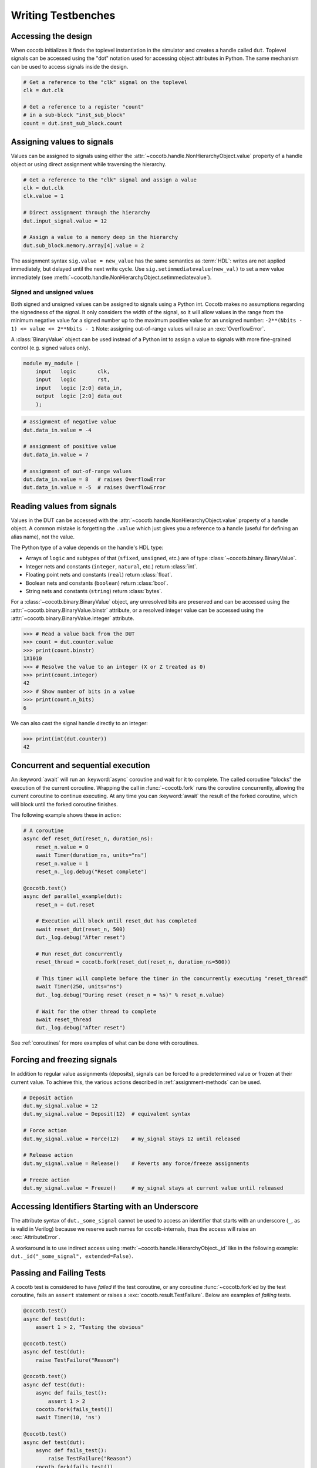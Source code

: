 .. _writing_tbs:

*******************
Writing Testbenches
*******************


.. _writing_tbs_accessing_design:

Accessing the design
====================

When cocotb initializes it finds the toplevel instantiation in the simulator
and creates a handle called ``dut``. Toplevel signals can be accessed using the
"dot" notation used for accessing object attributes in Python. The same mechanism
can be used to access signals inside the design.

.. code-block:: python3

    # Get a reference to the "clk" signal on the toplevel
    clk = dut.clk

    # Get a reference to a register "count"
    # in a sub-block "inst_sub_block"
    count = dut.inst_sub_block.count


.. _writing_tbs_assigning_values:

Assigning values to signals
===========================

Values can be assigned to signals using either the
:attr:`~cocotb.handle.NonHierarchyObject.value` property of a handle object
or using direct assignment while traversing the hierarchy.

.. code-block:: python3

    # Get a reference to the "clk" signal and assign a value
    clk = dut.clk
    clk.value = 1

    # Direct assignment through the hierarchy
    dut.input_signal.value = 12

    # Assign a value to a memory deep in the hierarchy
    dut.sub_block.memory.array[4].value = 2


The assignment syntax ``sig.value = new_value`` has the same semantics as :term:`HDL`:
writes are not applied immediately, but delayed until the next write cycle.
Use ``sig.setimmediatevalue(new_val)`` to set a new value immediately
(see :meth:`~cocotb.handle.NonHierarchyObject.setimmediatevalue`).

.. _writing_tbs_assigning_values_signed_unsigned:

Signed and unsigned values
--------------------------

Both signed and unsigned values can be assigned to signals using a Python int.
Cocotb makes no assumptions regarding the signedness of the signal. It only
considers the width of the signal, so it will allow values in the range from
the minimum negative value for a signed number up to the maximum positive
value for an unsigned number: ``-2**(Nbits - 1) <= value <= 2**Nbits - 1``
Note: assigning out-of-range values will raise an :exc:`OverflowError`.

A :class:`BinaryValue` object can be used instead of a Python int to assign a
value to signals with more fine-grained control (e.g. signed values only).

.. code-block:: verilog

    module my_module (
        input   logic       clk,
        input   logic       rst,
        input   logic [2:0] data_in,
        output  logic [2:0] data_out
        );

.. code-block:: python3

    # assignment of negative value
    dut.data_in.value = -4

    # assignment of positive value
    dut.data_in.value = 7

    # assignment of out-of-range values
    dut.data_in.value = 8   # raises OverflowError
    dut.data_in.value = -5  # raises OverflowError


.. _writing_tbs_reading_values:

Reading values from signals
===========================

Values in the DUT can be accessed with the :attr:`~cocotb.handle.NonHierarchyObject.value`
property of a handle object.
A common mistake is forgetting the ``.value`` which just gives you a reference to a handle
(useful for defining an alias name), not the value.

The Python type of a value depends on the handle's HDL type:

* Arrays of ``logic`` and subtypes of that (``sfixed``, ``unsigned``, etc.)
  are of type :class:`~cocotb.binary.BinaryValue`.
* Integer nets and constants (``integer``, ``natural``, etc.) return :class:`int`.
* Floating point nets and constants (``real``) return :class:`float`.
* Boolean nets and constants (``boolean``) return :class:`bool`.
* String nets and constants (``string``) return :class:`bytes`.

For a :class:`~cocotb.binary.BinaryValue` object, any unresolved bits are preserved and
can be accessed using the :attr:`~cocotb.binary.BinaryValue.binstr` attribute,
or a resolved integer value can be accessed using the :attr:`~cocotb.binary.BinaryValue.integer` attribute.

.. code-block:: pycon

    >>> # Read a value back from the DUT
    >>> count = dut.counter.value
    >>> print(count.binstr)
    1X1010
    >>> # Resolve the value to an integer (X or Z treated as 0)
    >>> print(count.integer)
    42
    >>> # Show number of bits in a value
    >>> print(count.n_bits)
    6

We can also cast the signal handle directly to an integer:

.. code-block:: pycon

    >>> print(int(dut.counter))
    42


.. _writing_tbs_concurrent_sequential:

Concurrent and sequential execution
===================================

An :keyword:`await` will run an :keyword:`async` coroutine and wait for it to complete.
The called coroutine "blocks" the execution of the current coroutine.
Wrapping the call in :func:`~cocotb.fork` runs the coroutine concurrently,
allowing the current coroutine to continue executing.
At any time you can :keyword:`await` the result of the forked coroutine,
which will block until the forked coroutine finishes.

The following example shows these in action:

.. code-block:: python3

    # A coroutine
    async def reset_dut(reset_n, duration_ns):
        reset_n.value = 0
        await Timer(duration_ns, units="ns")
        reset_n.value = 1
        reset_n._log.debug("Reset complete")

    @cocotb.test()
    async def parallel_example(dut):
        reset_n = dut.reset

        # Execution will block until reset_dut has completed
        await reset_dut(reset_n, 500)
        dut._log.debug("After reset")

        # Run reset_dut concurrently
        reset_thread = cocotb.fork(reset_dut(reset_n, duration_ns=500))

        # This timer will complete before the timer in the concurrently executing "reset_thread"
        await Timer(250, units="ns")
        dut._log.debug("During reset (reset_n = %s)" % reset_n.value)

        # Wait for the other thread to complete
        await reset_thread
        dut._log.debug("After reset")

See :ref:`coroutines` for more examples of what can be done with coroutines.


.. _writing_tbs_assigning_values_forcing_freezing:

Forcing and freezing signals
============================

In addition to regular value assignments (deposits), signals can be forced
to a predetermined value or frozen at their current value. To achieve this,
the various actions described in :ref:`assignment-methods` can be used.

.. code-block:: python3

    # Deposit action
    dut.my_signal.value = 12
    dut.my_signal.value = Deposit(12)  # equivalent syntax

    # Force action
    dut.my_signal.value = Force(12)    # my_signal stays 12 until released

    # Release action
    dut.my_signal.value = Release()    # Reverts any force/freeze assignments

    # Freeze action
    dut.my_signal.value = Freeze()     # my_signal stays at current value until released


.. _writing_tbs_accessing_underscore_identifiers:

Accessing Identifiers Starting with an Underscore
=================================================

The attribute syntax of ``dut._some_signal`` cannot be used to access
an identifier that starts with an underscore (``_``, as is valid in Verilog)
because we reserve such names for cocotb-internals,
thus the access will raise an :exc:`AttributeError`.

A workaround is to use indirect access using
:meth:`~cocotb.handle.HierarchyObject._id` like in the following example:
``dut._id("_some_signal", extended=False)``.


Passing and Failing Tests
=========================

A cocotb test is considered to have `failed` if the test coroutine,
or any coroutine :func:`~cocotb.fork`\ ed by the test coroutine,
fails an ``assert`` statement or raises a :exc:`cocotb.result.TestFailure`.
Below are examples of `failing` tests.

.. code-block:: python3

    @cocotb.test()
    async def test(dut):
        assert 1 > 2, "Testing the obvious"

    @cocotb.test()
    async def test(dut):
        raise TestFailure("Reason")

    @cocotb.test()
    async def test(dut):
        async def fails_test():
            assert 1 > 2
        cocotb.fork(fails_test())
        await Timer(10, 'ns')

    @cocotb.test()
    async def test(dut):
        async def fails_test():
            raise TestFailure("Reason")
        cocotb.fork(fails_test())
        await Timer(10, 'ns')

When a test fails, a stacktrace is printed.
If :mod:`pytest` is installed and ``assert`` statements are used,
a more informative stacktrace is printed which includes the values that caused the ``assert`` to fail.
For example, see the output for the first test from above.

.. code-block::

    0.00ns ERROR    Test Failed: test (result was AssertionError)
                    Traceback (most recent call last):
                      File "test.py", line 3, in test
                        assert 1 > 2, "Testing the obvious"
                    AssertionError: Testing the obvious


A cocotb test is considered to have `errored` if the test coroutine,
or any coroutine :func:`~cocotb.fork`\ ed by the test coroutine,
raises an exception that isn't considered a `failure`.
Below are examples of `erroring` tests.

.. code-block:: python3

    @cocotb.test()
    async def test(dut):
        await coro_that_does_not_exist()  # NameError

    @cocotb.test()
    async def test(dut):
        async def coro_with_an_error():
            dut.signal_that_does_not_exist.value = 1  # AttributeError
        cocotb.fork(coro_with_an_error())
        await Timer(10, 'ns')

When a test ends with an error, a stacktrace is printed.
For example, see the below output for the first test from above.

.. code-block::

    0.00ns ERROR    Test Failed: test (result was NameError)
                    Traceback (most recent call last):
                      File "test.py", line 3, in test
                        await coro_that_does_not_exist()  # NameError
                    NameError: name 'coro_that_does_not_exist' is not defined


If a test coroutine completes without `failing` or `erroring`,
or if the test coroutine,
or any coroutine :func:`~cocotb.fork`\ ed by the test coroutine,
raises :exc:`cocotb.result.TestSuccess`,
the test is considered to have `passed`.
Below are examples of `passing` tests.

.. code-block:: python3

    @cocotb.test():
    async def test(dut):
        assert 2 > 1  # assertion is correct, then the coroutine ends

    @cocotb.test()
    async def test(dut):
        raise TestSuccess("Reason")  # ends test with success early
        assert 1 > 2  # this would fail, but it isn't run because the test was ended early

    @cocotb.test()
    async def test(dut):
        async def ends_test_with_pass():
            raise TestSuccess("Reason")
        cocotb.fork(ends_test_with_pass())
        await Timer(10, 'ns')

A passing test will print the following output.

.. code-block::

    0.00ns INFO     Test Passed: test


Logging
=======

Cocotb uses the builtin :mod:`logging` library, with some configuration described in :ref:`logging-reference-section` to provide some sensible defaults.
Any forked coroutine holds a :class:`logging.Logger`,
and can be set to its own logging level.

.. code-block:: python3

    task = cocotb.fork(coro)
    task.log.setLevel(logging.DEBUG)
    task.log.debug("Running Task!")

The :term:`DUT` and each hierarchical object can also have individual logging levels set.
When logging :term:`HDL` objects, beware that ``_log`` is the preferred way to use
logging. This helps minimize the change of name collisions with an :term:`HDL` log
component with the Python logging functionality.

.. code-block:: python3

    dut.my_signal._log.info("Setting signal")
    dut.my_signal.value = 1

